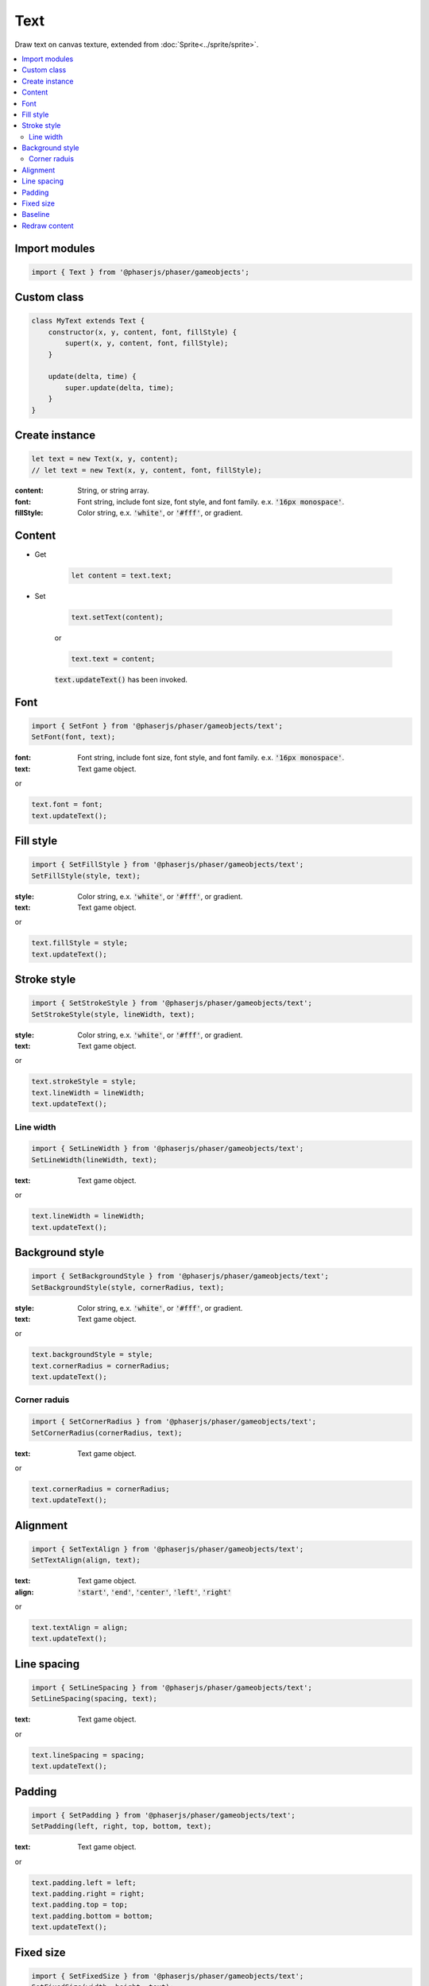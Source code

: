 =============================================================================
Text
=============================================================================

Draw text on canvas texture, extended from :doc:`Sprite<../sprite/sprite>`.

.. contents:: :local:


Import modules
=============================================================================

.. code-block:: javascript

    import { Text } from '@phaserjs/phaser/gameobjects';


Custom class
=============================================================================

.. code-block:: javascript

    class MyText extends Text {
        constructor(x, y, content, font, fillStyle) {
            supert(x, y, content, font, fillStyle);
        }

        update(delta, time) {
            super.update(delta, time);
        }
    }


Create instance
=============================================================================

.. code-block:: javascript

    let text = new Text(x, y, content);
    // let text = new Text(x, y, content, font, fillStyle);

:content: String, or string array.
:font: Font string, include font size, font style, and font family. e.x. :code:`'16px monospace'`.
:fillStyle: Color string, e.x. :code:`'white'`, or :code:`'#fff'`, or gradient.


Content
=============================================================================

* Get

    .. code-block:: javascript

        let content = text.text;

* Set

    .. code-block:: javascript

        text.setText(content);

    or

    .. code-block:: javascript

        text.text = content;

    :code:`text.updateText()` has been invoked.

Font
=============================================================================

.. code-block:: javascript

    import { SetFont } from '@phaserjs/phaser/gameobjects/text';
    SetFont(font, text);

:font: Font string, include font size, font style, and font family. e.x. :code:`'16px monospace'`.
:text: Text game object.

or

.. code-block:: javascript

    text.font = font;
    text.updateText();


Fill style
=============================================================================

.. code-block:: javascript

    import { SetFillStyle } from '@phaserjs/phaser/gameobjects/text';
    SetFillStyle(style, text);

:style: Color string, e.x. :code:`'white'`, or :code:`'#fff'`, or gradient.
:text: Text game object.

or

.. code-block:: javascript

    text.fillStyle = style;
    text.updateText();


Stroke style
=============================================================================

.. code-block:: javascript

    import { SetStrokeStyle } from '@phaserjs/phaser/gameobjects/text';
    SetStrokeStyle(style, lineWidth, text);

:style: Color string, e.x. :code:`'white'`, or :code:`'#fff'`, or gradient.
:text: Text game object.

or

.. code-block:: javascript

    text.strokeStyle = style;
    text.lineWidth = lineWidth;
    text.updateText();


Line width
-----------------------------------------------------------------------------

.. code-block:: javascript

    import { SetLineWidth } from '@phaserjs/phaser/gameobjects/text';
    SetLineWidth(lineWidth, text);

:text: Text game object.

or

.. code-block:: javascript

    text.lineWidth = lineWidth;
    text.updateText();


Background style
=============================================================================

.. code-block:: javascript

    import { SetBackgroundStyle } from '@phaserjs/phaser/gameobjects/text';
    SetBackgroundStyle(style, cornerRadius, text);

:style: Color string, e.x. :code:`'white'`, or :code:`'#fff'`, or gradient.
:text: Text game object.

or

.. code-block:: javascript

    text.backgroundStyle = style;
    text.cornerRadius = cornerRadius;
    text.updateText();


Corner raduis
-----------------------------------------------------------------------------

.. code-block:: javascript

    import { SetCornerRadius } from '@phaserjs/phaser/gameobjects/text';
    SetCornerRadius(cornerRadius, text);

:text: Text game object.

or

.. code-block:: javascript

    text.cornerRadius = cornerRadius;
    text.updateText();


Alignment
=============================================================================

.. code-block:: javascript

    import { SetTextAlign } from '@phaserjs/phaser/gameobjects/text';
    SetTextAlign(align, text);

:text: Text game object.
:align: :code:`'start'`, :code:`'end'`, :code:`'center'`, 
           :code:`'left'`, :code:`'right'`

or

.. code-block:: javascript

    text.textAlign = align;
    text.updateText();


Line spacing
=============================================================================

.. code-block:: javascript

    import { SetLineSpacing } from '@phaserjs/phaser/gameobjects/text';
    SetLineSpacing(spacing, text);

:text: Text game object.

or

.. code-block:: javascript

    text.lineSpacing = spacing;
    text.updateText();


Padding
=============================================================================

.. code-block:: javascript

    import { SetPadding } from '@phaserjs/phaser/gameobjects/text';
    SetPadding(left, right, top, bottom, text);

:text: Text game object.

or

.. code-block:: javascript

    text.padding.left = left;
    text.padding.right = right;
    text.padding.top = top;
    text.padding.bottom = bottom;
    text.updateText();


Fixed size
=============================================================================

.. code-block:: javascript

    import { SetFixedSize } from '@phaserjs/phaser/gameobjects/text';
    SetFixedSize(width, height, text);

:text: Text game object.

or

.. code-block:: javascript

    text.fixedWidth = width;
    text.fixedHeight = height;
    text.updateText();


Baseline
=============================================================================

.. code-block:: javascript

    import { SetTextBaseline } from '@phaserjs/phaser/gameobjects/text';
    SetTextBaseline(baseline, text);

:text: Text game object.
:baseline: :code:`'alphabetic'`, :code:`'top'`, :code:`'hanging'`, 
           :code:`'middle'`, :code:`'ideographic'`, :code:`'bottom'`

or

.. code-block:: javascript

    text.textBaseline = baseline;
    text.updateText();


Redraw content
=============================================================================

.. code-block:: javascript

    text.updateText();

